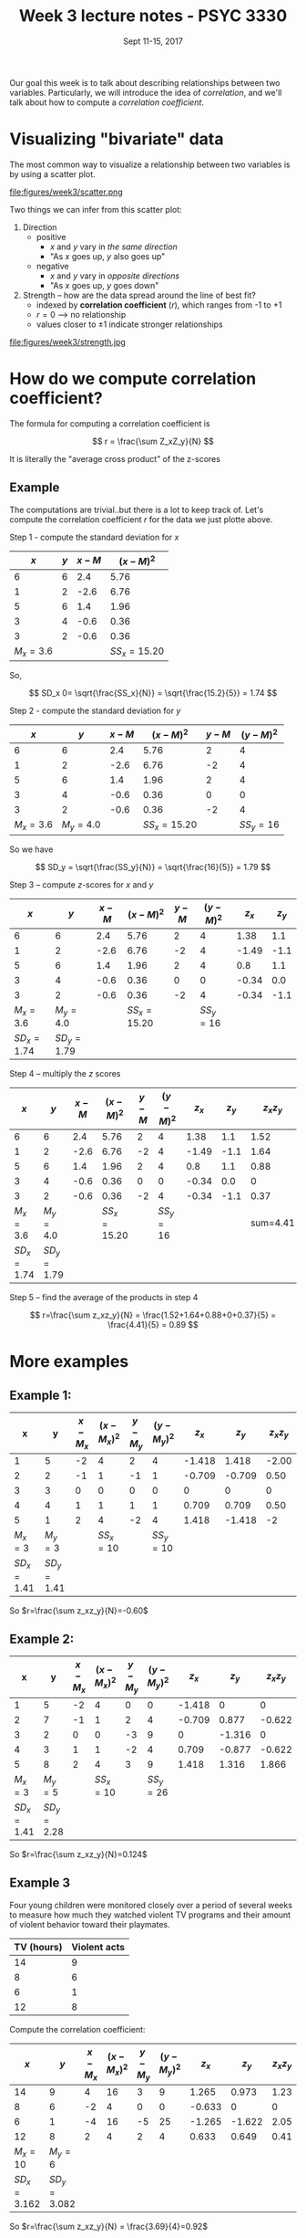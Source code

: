 #+TITLE: Week 3 lecture notes - PSYC 3330
#+AUTHOR:
#+DATE: Sept 11-15, 2017 
#+OPTIONS: toc:nil num:nil

Our goal this week is to talk about describing relationships between two variables.  Particularly, we will introduce the idea of /correlation/, and we'll talk about how to compute a /correlation coefficient/.

* Visualizing "bivariate" data

The most common way to visualize a relationship between two variables is by using a scatter plot.

file:figures/week3/scatter.png

Two things we can infer from this scatter plot:

1. Direction 
  - positive
    - $x$ and $y$ vary in /the same direction/
    - "As $x$ goes up, $y$ also goes up"
  - negative
    - $x$ and $y$ vary in /opposite directions/
    - "As $x$ goes up, $y$ goes down"

2. Strength -- how are the data spread around the line of best fit?
  - indexed by *correlation coefficient* ($r$), which ranges from -1 to +1
  - $r=0$ --> no relationship
  - values closer to $\pm 1$ indicate stronger relationships

file:figures/week3/strength.jpg

* How do we compute correlation coefficient?

The formula for computing a correlation coefficient is 

\[
r = \frac{\sum Z_xZ_y}{N}
\]

It is literally the "average cross product" of the z-scores

** Example

The computations are trivial..but there is a lot to keep track of.
Let's compute the correlation coefficient $r$ for the data we just plotte above.

Step 1 - compute the standard deviation for $x$ 

|       $x$ | $y$ | $x-M$ |    $(x-M)^2$ |
|-----------+-----+-------+--------------|
|         6 |   6 |   2.4 |         5.76 |
|         1 |   2 |  -2.6 |         6.76 |
|         5 |   6 |   1.4 |         1.96 |
|         3 |   4 |  -0.6 |         0.36 |
|         3 |   2 |  -0.6 |         0.36 |
| $M_x=3.6$ |     |       | $SS_x=15.20$ |

So, 

\[
SD_x 0= \sqrt{\frac{SS_x}{N}} = \sqrt{\frac{15.2}{5}} = 1.74
\]

Step 2 - compute the standard deviation for $y$

|       $x$ |       $y$ | $x-M$ |    $(x-M)^2$ | $y-M$ | $(y-M)^2$ |
|-----------+-----------+-------+--------------+-------+-----------|
|         6 |         6 |   2.4 |         5.76 |     2 |         4 |
|         1 |         2 |  -2.6 |         6.76 |    -2 |         4 |
|         5 |         6 |   1.4 |         1.96 |     2 |         4 |
|         3 |         4 |  -0.6 |         0.36 |     0 |         0 |
|         3 |         2 |  -0.6 |         0.36 |    -2 |         4 |
| $M_x=3.6$ | $M_y=4.0$ |       | $SS_x=15.20$ |       | $SS_y=16$ |

So we have

\[
SD_y = \sqrt{\frac{SS_y}{N}} = \sqrt{\frac{16}{5}} = 1.79
\]

Step 3 -- compute $z$-scores for $x$ and $y$

|         $x$ |         $y$ | $x-M$ |    $(x-M)^2$ | $y-M$ | $(y-M)^2$ | $z_x$ | $z_y$ |
|-------------+-------------+-------+--------------+-------+-----------+-------+-------|
|           6 |           6 |   2.4 |         5.76 |     2 |         4 |  1.38 |   1.1 |
|           1 |           2 |  -2.6 |         6.76 |    -2 |         4 | -1.49 |  -1.1 |
|           5 |           6 |   1.4 |         1.96 |     2 |         4 |   0.8 |   1.1 |
|           3 |           4 |  -0.6 |         0.36 |     0 |         0 | -0.34 |   0.0 |
|           3 |           2 |  -0.6 |         0.36 |    -2 |         4 | -0.34 |  -1.1 |
|   $M_x=3.6$ |   $M_y=4.0$ |       | $SS_x=15.20$ |       | $SS_y=16$ |       |       |
| $SD_x=1.74$ | $SD_y=1.79$ |       |              |       |           |       |       |


Step 4 -- multiply the $z$ scores

|         $x$ |         $y$ | $x-M$ |    $(x-M)^2$ | $y-M$ | $(y-M)^2$ | $z_x$ | $z_y$ | $z_xz_y$ |
|-------------+-------------+-------+--------------+-------+-----------+-------+-------+----------|
|           6 |           6 |   2.4 |         5.76 |     2 |         4 |  1.38 |   1.1 |     1.52 |
|           1 |           2 |  -2.6 |         6.76 |    -2 |         4 | -1.49 |  -1.1 |     1.64 |
|           5 |           6 |   1.4 |         1.96 |     2 |         4 |   0.8 |   1.1 |     0.88 |
|           3 |           4 |  -0.6 |         0.36 |     0 |         0 | -0.34 |   0.0 |        0 |
|           3 |           2 |  -0.6 |         0.36 |    -2 |         4 | -0.34 |  -1.1 |     0.37 |
|   $M_x=3.6$ |   $M_y=4.0$ |       | $SS_x=15.20$ |       | $SS_y=16$ |       |       | sum=4.41 |
| $SD_x=1.74$ | $SD_y=1.79$ |       |              |       |           |       |       |          |

Step 5 -- find the average of the products in step 4

\[
r=\frac{\sum z_xz_y}{N} = \frac{1.52+1.64+0.88+0+0.37}{5} = \frac{4.41}{5} = 0.89
\]

* More examples

** Example 1:
|           x |           y | $x-M_x$ | $(x-M_x)^2$ | $y-M_y$ | $(y-M_y)^2$ |  $z_x$ |  $z_y$ | $z_xz_y$ |
|-------------+-------------+---------+-------------+---------+-------------+--------+--------+----------|
|           1 |           5 |      -2 |           4 |       2 |           4 | -1.418 |  1.418 |    -2.00 |
|           2 |           2 |      -1 |           1 |      -1 |           1 | -0.709 | -0.709 |     0.50 |
|           3 |           3 |       0 |           0 |       0 |           0 |      0 |      0 |        0 |
|           4 |           4 |       1 |           1 |       1 |           1 |  0.709 |  0.709 |   0.50   |
|           5 |           1 |       2 |           4 |      -2 |           4 |  1.418 | -1.418 |    -2    |
|     $M_x=3$ |     $M_y=3$ |         |   $SS_x=10$ |         |   $SS_y=10$ |        |        |          |
| $SD_x=1.41$ | $SD_y=1.41$ |         |             |         |             |        |        |          |

So $r=\frac{\sum z_xz_y}{N}=-0.60$


** Example 2:

|           x |           y | $x-M_x$ | $(x-M_x)^2$ | $y-M_y$ | $(y-M_y)^2$ |  $z_x$ |  $z_y$ | $z_xz_y$ |
|-------------+-------------+---------+-------------+---------+-------------+--------+--------+----------|
|           1 |           5 |      -2 |           4 |       0 |           0 | -1.418 |      0 |        0 |
|           2 |           7 |      -1 |           1 |       2 |           4 | -0.709 |  0.877 |   -0.622 |
|           3 |           2 |       0 |           0 |      -3 |           9 |      0 | -1.316 |        0 |
|           4 |           3 |       1 |           1 |      -2 |           4 |  0.709 | -0.877 |   -0.622 |
|           5 |           8 |       2 |           4 |       3 |           9 |  1.418 |  1.316 |    1.866 |
|     $M_x=3$ |     $M_y=5$ |         |   $SS_x=10$ |         |   $SS_y=26$ |        |        |          |
| $SD_x=1.41$ | $SD_y=2.28$ |         |             |         |             |        |        |          |

So $r=\frac{\sum z_xz_y}{N}=0.124$

** Example 3
Four young children were monitored closely over a period of several weeks to measure how much they watched violent TV programs and their amount of violent behavior toward their playmates.

| TV (hours) | Violent acts |
|------------+--------------|
| 14         | 9            |
| 8          | 6            |
| 6          | 1            |
| 12         | 8            | 

Compute the correlation coefficient:

|          $x$ |          $y$ | $x-M_x$ | $(x-M_x)^2$ | $y-M_y$ | $(y-M_y)^2$ |  $z_x$ |  $z_y$ | $z_xz_y$ |
|--------------+--------------+---------+-------------+---------+-------------+--------+--------+----------|
|           14 |            9 |       4 |          16 |       3 |           9 |  1.265 |  0.973 |     1.23 |
|            8 |            6 |      -2 |           4 |       0 |           0 | -0.633 |      0 |        0 |
|            6 |            1 |      -4 |          16 |      -5 |          25 | -1.265 | -1.622 |     2.05 |
|           12 |            8 |       2 |           4 |       2 |           4 |  0.633 |  0.649 |     0.41 |
|     $M_x=10$ |      $M_y=6$ |         |             |         |             |        |        |          |
| $SD_x=3.162$ | $SD_y=3.082$ |         |             |         |             |        |        |          |

So $r=\frac{\sum z_xz_y}{N} = \frac{3.69}{4}=0.92$
  
* Effect size

One common way in which the correlation coefficient is used in psychological research is to index the /effect size/.  That is, it provides a way to judge the strength of a relationship numerically.

Convention:
  - small: r~0.10
  - medium: r~0.30
  - large: r~0.50


